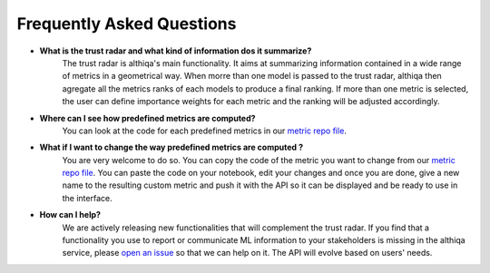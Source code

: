 .. _faq:

Frequently Asked Questions
===========================

* **What is the trust radar and what kind of information dos it summarize?**
	The trust radar is althiqa's main functionality. It aims at summarizing information contained in a wide range of metrics in a geometrical way. When morre than one model is passed to the trust radar, althiqa then agregate all the metrics ranks of each models to produce a final ranking. If more than one metric is selected, the user can define importance weights for each metric and the ranking will be adjusted accordingly.

* **Where can I see how predefined metrics are computed?**
	You can look at the code for each predefined metrics in our `metric repo file <https://github.com/althiqa/althiqa_V0/blob/main/new_metrics.py>`_.

* **What if I want to change the way predefined metrics are computed ?**
    You are very welcome to do so. You can copy the code of the metric you want to change from our `metric repo file <https://github.com/althiqa/althiqa_V0/blob/main/new_metrics.py>`_. You can paste the code on your notebook, edit your changes and once you are done, give a new name to the resulting custom metric and push it with the API so it can be displayed and be ready to use in the interface.
    
* **How can I help?**
    We are actively releasing new functionalities that will complement the trust radar. If you find that a functionality you use to report or communicate ML information to your stakeholders is missing in the althiqa service, please `open an issue <https://github.com/althiqa/althiqa_V0/issues>`_ so that we can help on it. The API will evolve based on users' needs. 